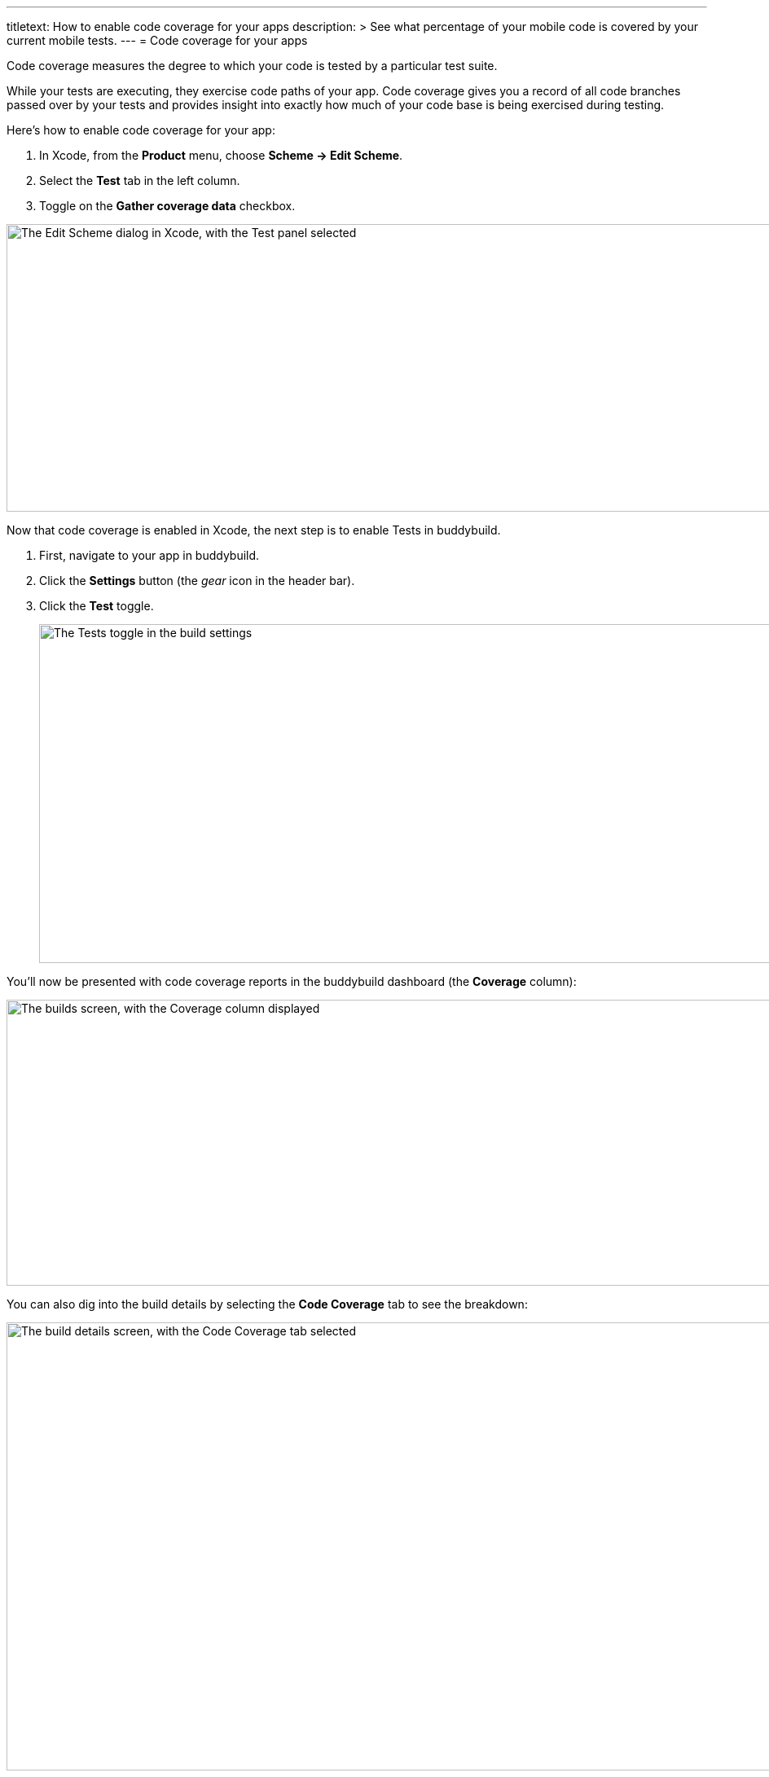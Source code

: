 ---
titletext: How to enable code coverage for your apps
description: >
  See what percentage of your mobile code is covered by your current
  mobile tests.
---
= Code coverage for your apps

Code coverage measures the degree to which your code is tested by a
particular test suite.

While your tests are executing, they exercise code paths of your app.
Code coverage gives you a record of all code branches passed over by
your tests and provides insight into exactly how much of your code base
is being exercised during testing.

Here’s how to enable code coverage for your app:

. In Xcode, from the **Product** menu, choose **Scheme -> Edit Scheme**.

. Select the **Test** tab in the left column.

. Toggle on the **Gather coverage data** checkbox.

image:img/6.png["The Edit Scheme dialog in Xcode, with the Test panel
selected", 1400, 353]

Now that code coverage is enabled in Xcode, the next step is to enable
Tests in buddybuild.

. First, navigate to your app in buddybuild.

. Click the **Settings** button (the _gear_ icon in the header bar).

. Click the **Test** toggle.
+
image:img/Settings-Tests.png["The Tests toggle in the build settings",
1400, 416]

You'll now be presented with code coverage reports in the buddybuild
dashboard (the **Coverage** column):

image:img/Builds_landing-Coverage_column.png["The builds screen, with
the Coverage column displayed", 1400, 351]

You can also dig into the build details by selecting the **Code
Coverage** tab to see the breakdown:

image:img/Builds_details-Code_coverage_page.png["The build details
screen, with the Code Coverage tab selected", 1400, 550]


== Want to exclude your CocoaPods dependencies from Code Coverage?

You can exclude your Pods from code coverage by adding the following
post install script in your **Podfile**:

[source,bash]
----
post_install do |installer|

  # Disable code coverage for all Pods and Pods Project
  installer.pods_project.targets.each do |target|
    target.build_configurations.each do |config|
      config.build_settings['CLANG_ENABLE_CODE_COVERAGE'] = 'NO'
    end
  end

  installer.pods_project.build_configurations.each do |config|
    config.build_settings['CLANG_ENABLE_CODE_COVERAGE'] = 'NO'
  end
end
--
